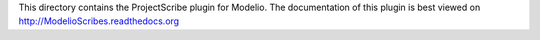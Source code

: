 This directory contains the ProjectScribe plugin for Modelio. The documentation of this plugin is best viewed on http://ModelioScribes.readthedocs.org
